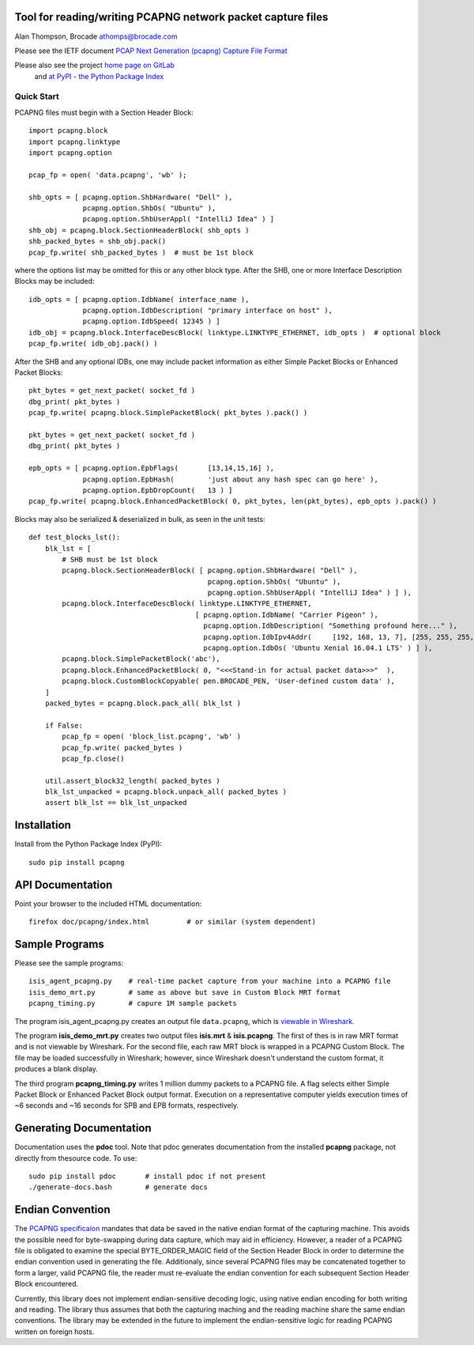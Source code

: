 Tool for reading/writing PCAPNG network packet capture files
============================================================

Alan Thompson, Brocade
athomps@brocade.com

Please see the IETF document `PCAP Next Generation
(pcapng) Capture File Format <https://pcapng.github.io/pcapng/>`_

Please also see the project `home page on GitLab <https://gitlab.com/netdev-americas/pcapng/>`_
 and `at PyPI - the Python Package Index <https://pypi.python.org/pypi/pcapng>`_

===========
Quick Start
===========

PCAPNG files must begin with a Section Header Block::

    import pcapng.block
    import pcapng.linktype
    import pcapng.option

    pcap_fp = open( 'data.pcapng', 'wb' );

    shb_opts = [ pcapng.option.ShbHardware( "Dell" ),
                 pcapng.option.ShbOs( "Ubuntu" ),
                 pcapng.option.ShbUserAppl( "IntelliJ Idea" ) ]
    shb_obj = pcapng.block.SectionHeaderBlock( shb_opts )
    shb_packed_bytes = shb_obj.pack()
    pcap_fp.write( shb_packed_bytes )  # must be 1st block

where the options list may be omitted for this or any other block type. After the SHB, one or more
Interface Description Blocks may be included::

    idb_opts = [ pcapng.option.IdbName( interface_name ),
                 pcapng.option.IdbDescription( "primary interface on host" ),
                 pcapng.option.IdbSpeed( 12345 ) ]
    idb_obj = pcapng.block.InterfaceDescBlock( linktype.LINKTYPE_ETHERNET, idb_opts )  # optional block
    pcap_fp.write( idb_obj.pack() )

After the SHB and any optional IDBs, one may include packet information as either Simple Packet
Blocks or Enhanced Packet Blocks::

        pkt_bytes = get_next_packet( socket_fd )
        dbg_print( pkt_bytes )
        pcap_fp.write( pcapng.block.SimplePacketBlock( pkt_bytes ).pack() )

        pkt_bytes = get_next_packet( socket_fd )
        dbg_print( pkt_bytes )

        epb_opts = [ pcapng.option.EpbFlags(       [13,14,15,16] ),
                     pcapng.option.EpbHash(        'just about any hash spec can go here' ),
                     pcapng.option.EpbDropCount(   13 ) ]
        pcap_fp.write( pcapng.block.EnhancedPacketBlock( 0, pkt_bytes, len(pkt_bytes), epb_opts ).pack() )

Blocks may also be serialized & deserialized in bulk, as seen in the unit tests::

  def test_blocks_lst():
      blk_lst = [
          # SHB must be 1st block
          pcapng.block.SectionHeaderBlock( [ pcapng.option.ShbHardware( "Dell" ),
                                             pcapng.option.ShbOs( "Ubuntu" ),
                                             pcapng.option.ShbUserAppl( "IntelliJ Idea" ) ] ),
          pcapng.block.InterfaceDescBlock( linktype.LINKTYPE_ETHERNET,
                                          [ pcapng.option.IdbName( "Carrier Pigeon" ),
                                            pcapng.option.IdbDescription( "Something profound here..." ),
                                            pcapng.option.IdbIpv4Addr(     [192, 168, 13, 7], [255, 255, 255, 0] ),
                                            pcapng.option.IdbOs( 'Ubuntu Xenial 16.04.1 LTS' ) ] ),
          pcapng.block.SimplePacketBlock('abc'),
          pcapng.block.EnhancedPacketBlock( 0, "<<<Stand-in for actual packet data>>>"  ),
          pcapng.block.CustomBlockCopyable( pen.BROCADE_PEN, 'User-defined custom data' ),
      ]
      packed_bytes = pcapng.block.pack_all( blk_lst )

      if False:
          pcap_fp = open( 'block_list.pcapng', 'wb' )
          pcap_fp.write( packed_bytes )
          pcap_fp.close()

      util.assert_block32_length( packed_bytes )
      blk_lst_unpacked = pcapng.block.unpack_all( packed_bytes )
      assert blk_lst == blk_lst_unpacked


Installation
============

Install from the Python Package Index (PyPI)::

    sudo pip install pcapng


API Documentation
=================

Point your browser to the included HTML documentation::

    firefox doc/pcapng/index.html         # or similar (system dependent)


Sample Programs
===============

Please see the sample programs::

    isis_agent_pcapng.py    # real-time packet capture from your machine into a PCAPNG file
    isis_demo_mrt.py        # same as above but save in Custom Block MRT format
    pcapng_timing.py        # capure 1M sample packets

The program isis_agent_pcapng.py creates an output file ``data.pcapng``, which is `viewable in
Wireshark.  <https://www.wireshark.org/>`_

The program **isis_demo_mrt.py** creates two output files **isis.mrt** & **isis.pcapng**. The first of
thes is in raw MRT format and is not viewable by Wireshark.  For the second file, each raw MRT block
is wrapped in a PCAPNG Custom Block.  The file may be loaded successfully in Wireshark; however,
since Wireshark doesn't understand the custom format, it produces a blank display.

The third program **pcapng_timing.py** writes 1 million dummy packets to a PCAPNG file. A flag selects
either Simple Packet Block or Enhanced Packet Block output format.  Execution on a representative
computer yields execution times of ~6 seconds and ~16 seconds for SPB and EPB formats, respectively.


Generating Documentation 
========================

Documentation uses the **pdoc** tool.  Note that pdoc generates documentation from the installed
**pcapng** package, not directly from thesource code.  To use::

    sudo pip install pdoc       # install pdoc if not present
    ./generate-docs.bash        # generate docs

Endian Convention
=================

The `PCAPNG specificaion <https://pcapng.github.io/pcapng/>`_ mandates that data be saved in the
native endian format of the capturing machine. This avoids the possible need for byte-swapping
during data capture, which may aid in efficiency. However, a reader of a PCAPNG file is obligated to
examine the special BYTE_ORDER_MAGIC field of the Section Header Block in order to determine the
endian convention used in generating the file.  Additionaly, since several PCAPNG files may be
concatenated together to form a larger, valid PCAPNG file, the reader must re-evaluate the endian
convention for each subsequent Section Header Block encountered.

Currently, this library does not implement endian-sensitive decoding logic, using native endian
encoding for both writing and reading. The library thus assumes that both the capturing maching and
the reading machine share the same endian conventions.  The library may be extended in the future to
implement the endian-sensitive logic for reading PCAPNG written on foreign hosts.


